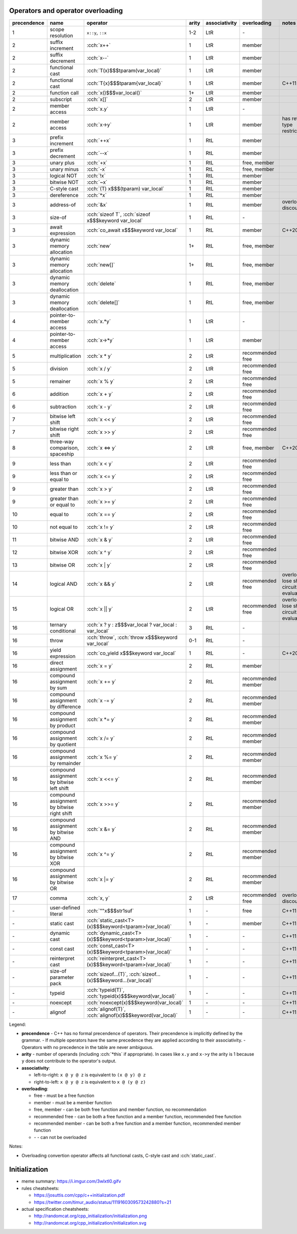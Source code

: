 .. title: cheatsheets
.. slug: cheatsheets
.. description: C++ cheatsheets
.. author: Xeverous

Operators and operator overloading
##################################

.. list-table::
    :header-rows: 1

    * - precendence
      - name
      - operator
      - arity
      - associativity
      - overloading
      - notes
    * - 1
      - scope resolution
      - ``x::y``, ``::x``
      - 1-2
      - LtR
      - \-
      -
    * - 2
      - suffix increment
      - :cch:`x++`
      - 1
      - LtR
      - member
      -
    * - 2
      - suffix decrement
      - :cch:`x--`
      - 1
      - LtR
      - member
      -
    * - 2
      - functional cast
      - :cch:`T(x)$$$tparam(var_local)`
      - 1
      - LtR
      - member
      -
    * - 2
      - functional cast
      - :cch:`T{x}$$$tparam{var_local}`
      - 1
      - LtR
      - member
      - C++11
    * - 2
      - function call
      - :cch:`x()$$$var_local()`
      - 1+
      - LtR
      - member
      -
    * - 2
      - subscript
      - :cch:`x[]`
      - 2
      - LtR
      - member
      -
    * - 2
      - member access
      - :cch:`x.y`
      - 1
      - LtR
      - \-
      -
    * - 2
      - member access
      - :cch:`x->y`
      - 1
      - LtR
      - member
      - has return type restrictions
    * - 3
      - prefix increment
      - :cch:`++x`
      - 1
      - RtL
      - member
      -
    * - 3
      - prefix decrement
      - :cch:`--x`
      - 1
      - RtL
      - member
      -
    * - 3
      - unary plus
      - :cch:`+x`
      - 1
      - RtL
      - free, member
      -
    * - 3
      - unary minus
      - :cch:`-x`
      - 1
      - RtL
      - free, member
      -
    * - 3
      - logical NOT
      - :cch:`!x`
      - 1
      - RtL
      - member
      -
    * - 3
      - bitwise NOT
      - :cch:`~x`
      - 1
      - RtL
      - member
      -
    * - 3
      - C-style cast
      - :cch:`(T) x$$$(tparam) var_local`
      - 1
      - RtL
      - member
      -
    * - 3
      - dereference
      - :cch:`*x`
      - 1
      - RtL
      - member
      -
    * - 3
      - address-of
      - :cch:`&x`
      - 1
      - RtL
      - member
      - overloading discouraged
    * - 3
      - size-of
      - :cch:`sizeof T`, :cch:`sizeof x$$$keyword var_local`
      - 1
      - RtL
      - \-
      -
    * - 3
      - await expression
      - :cch:`co_await x$$$keyword var_local`
      - 1
      - RtL
      - member
      - C++20
    * - 3
      - dynamic memory allocation
      - :cch:`new`
      - 1+
      - RtL
      - free, member
      -
    * - 3
      - dynamic memory allocation
      - :cch:`new[]`
      - 1+
      - RtL
      - free, member
      -
    * - 3
      - dynamic memory deallocation
      - :cch:`delete`
      - 1
      - RtL
      - free, member
      -
    * - 3
      - dynamic memory deallocation
      - :cch:`delete[]`
      - 1
      - RtL
      - free, member
      -
    * - 4
      - pointer-to-member access
      - :cch:`x.*y`
      - 1
      - LtR
      - \-
      -
    * - 4
      - pointer-to-member access
      - :cch:`x->*y`
      - 1
      - LtR
      - member
      -
    * - 5
      - multiplication
      - :cch:`x * y`
      - 2
      - LtR
      - recommended free
      -
    * - 5
      - division
      - :cch:`x / y`
      - 2
      - LtR
      - recommended free
      -
    * - 5
      - remainer
      - :cch:`x % y`
      - 2
      - LtR
      - recommended free
      -
    * - 6
      - addition
      - :cch:`x + y`
      - 2
      - LtR
      - recommended free
      -
    * - 6
      - subtraction
      - :cch:`x - y`
      - 2
      - LtR
      - recommended free
      -
    * - 7
      - bitwise left shift
      - :cch:`x << y`
      - 2
      - LtR
      - recommended free
      -
    * - 7
      - bitwise right shift
      - :cch:`x >> y`
      - 2
      - LtR
      - recommended free
      -
    * - 8
      - three-way comparison, spaceship
      - :cch:`x <=> y`
      - 2
      - LtR
      - free, member
      - C++20
    * - 9
      - less than
      - :cch:`x < y`
      - 2
      - LtR
      - recommended free
      -
    * - 9
      - less than or equal to
      - :cch:`x <= y`
      - 2
      - LtR
      - recommended free
      -
    * - 9
      - greater than
      - :cch:`x > y`
      - 2
      - LtR
      - recommended free
      -
    * - 9
      - greater than or equal to
      - :cch:`x >= y`
      - 2
      - LtR
      - recommended free
      -
    * - 10
      - equal to
      - :cch:`x == y`
      - 2
      - LtR
      - recommended free
      -
    * - 10
      - not equal to
      - :cch:`x != y`
      - 2
      - LtR
      - recommended free
      -
    * - 11
      - bitwise AND
      - :cch:`x & y`
      - 2
      - LtR
      - recommended free
      -
    * - 12
      - bitwise XOR
      - :cch:`x ^ y`
      - 2
      - LtR
      - recommended free
      -
    * - 13
      - bitwise OR
      - :cch:`x | y`
      - 2
      - LtR
      - recommended free
      -
    * - 14
      - logical AND
      - :cch:`x && y`
      - 2
      - LtR
      - recommended free
      - overloads lose short-circuit evaluation
    * - 15
      - logical OR
      - :cch:`x || y`
      - 2
      - LtR
      - recommended free
      - overloads lose short-circuit evaluation
    * - 16
      - ternary conditional
      - :cch:`x ? y : z$$$var_local ? var_local : var_local`
      - 3
      - RtL
      - \-
      -
    * - 16
      - throw
      - :cch:`throw`, :cch:`throw x$$$keyword var_local`
      - 0-1
      - RtL
      - \-
      -
    * - 16
      - yield expression
      - :cch:`co_yield x$$$keyword var_local`
      - 1
      - RtL
      - \-
      - C++20
    * - 16
      - direct assignment
      - :cch:`x = y`
      - 2
      - RtL
      - member
      -
    * - 16
      - compound assignment by sum
      - :cch:`x += y`
      - 2
      - RtL
      - recommended member
      -
    * - 16
      - compound assignment by difference
      - :cch:`x -= y`
      - 2
      - RtL
      - recommended member
      -
    * - 16
      - compound assignment by product
      - :cch:`x *= y`
      - 2
      - RtL
      - recommended member
      -
    * - 16
      - compound assignment by quotient
      - :cch:`x /= y`
      - 2
      - RtL
      - recommended member
      -
    * - 16
      - compound assignment by remainder
      - :cch:`x %= y`
      - 2
      - RtL
      - recommended member
      -
    * - 16
      - compound assignment by bitwise left shift
      - :cch:`x <<= y`
      - 2
      - RtL
      - recommended member
      -
    * - 16
      - compound assignment by bitwise right shift
      - :cch:`x >>= y`
      - 2
      - RtL
      - recommended member
      -
    * - 16
      - compound assignment by bitwise AND
      - :cch:`x &= y`
      - 2
      - RtL
      - recommended member
      -
    * - 16
      - compound assignment by bitwise XOR
      - :cch:`x ^= y`
      - 2
      - RtL
      - recommended member
      -
    * - 16
      - compound assignment by bitwise OR
      - :cch:`x |= y`
      - 2
      - RtL
      - recommended member
      -
    * - 17
      - comma
      - :cch:`x, y`
      - 2
      - LtR
      - recommended free
      - overloading discouraged
    * - \-
      - user-defined literal
      - :cch:`""x$$$str1suf`
      - 1
      - \-
      - free
      - C++11
    * - \-
      - static cast
      - :cch:`static_cast<T>(x)$$$keyword<tparam>(var_local)`
      - 1
      - \-
      - member
      - C++11
    * - \-
      - dynamic cast
      - :cch:`dynamic_cast<T>(x)$$$keyword<tparam>(var_local)`
      - 1
      - \-
      - \-
      - C++11
    * - \-
      - const cast
      - :cch:`const_cast<T>(x)$$$keyword<tparam>(var_local)`
      - 1
      - \-
      - \-
      - C++11
    * - \-
      - reinterpret cast
      - :cch:`reinterpret_cast<T>(x)$$$keyword<tparam>(var_local)`
      - 1
      - \-
      - \-
      - C++11
    * - \-
      - size-of parameter pack
      - :cch:`sizeof...(T)`, :cch:`sizeof...(x)$$$keyword...(var_local)`
      - 1
      - \-
      - \-
      - C++11
    * - \-
      - typeid
      - :cch:`typeid(T)`, :cch:`typeid(x)$$$keyword(var_local)`
      - 1
      - \-
      - \-
      - C++11
    * - \-
      - noexcept
      - :cch:`noexcept(x)$$$keyword(var_local)`
      - 1
      - \-
      - \-
      - C++11
    * - \-
      - alignof
      - :cch:`alignof(T)`, :cch:`alignof(x)$$$keyword(var_local)`
      - 1
      - \-
      - \-
      - C++11

Legend:

- **precendence** - C++ has no formal precendence of operators. Their precendence is implicitly defined by the grammar.
  - If multiple operators have the same precedence they are applied according to their associativity.
  - Operators with no precedence in the table are never ambiguous.
- **arity** - number of operands (including :cch:`*this` if appropriate). In cases like ``x.y`` and ``x->y`` the arity is 1 because ``y`` does not contribute to the operator's output.
- **associativity**:

  - left-to-right: ``x @ y @ z`` is equivalent to ``(x @ y) @ z``
  - right-to-left: ``x @ y @ z`` is equivalent to ``x @ (y @ z)``

- **overloading**:

  - free - must be a free function
  - member - must be a member function
  - free, member - can be both free function and member function, no recommendation
  - recommended free - can be both a free function and a member function, recommended free function
  - recommended member - can be both a free function and a member function, recommended member function
  - \- - can not be overloaded

Notes:

- Overloading convertion operator affects all functional casts, C-style cast and :cch:`static_cast`.

Initialization
##############

- meme summary: https://i.imgur.com/3wlxtI0.gifv
- rules cheatsheets:

  - https://josuttis.com/cpp/c++initialization.pdf
  - https://twitter.com/timur_audio/status/1119160309573242880?s=21

- actual specification cheatsheets:

  - http://randomcat.org/cpp_initialization/initialization.png
  - http://randomcat.org/cpp_initialization/initialization.svg
